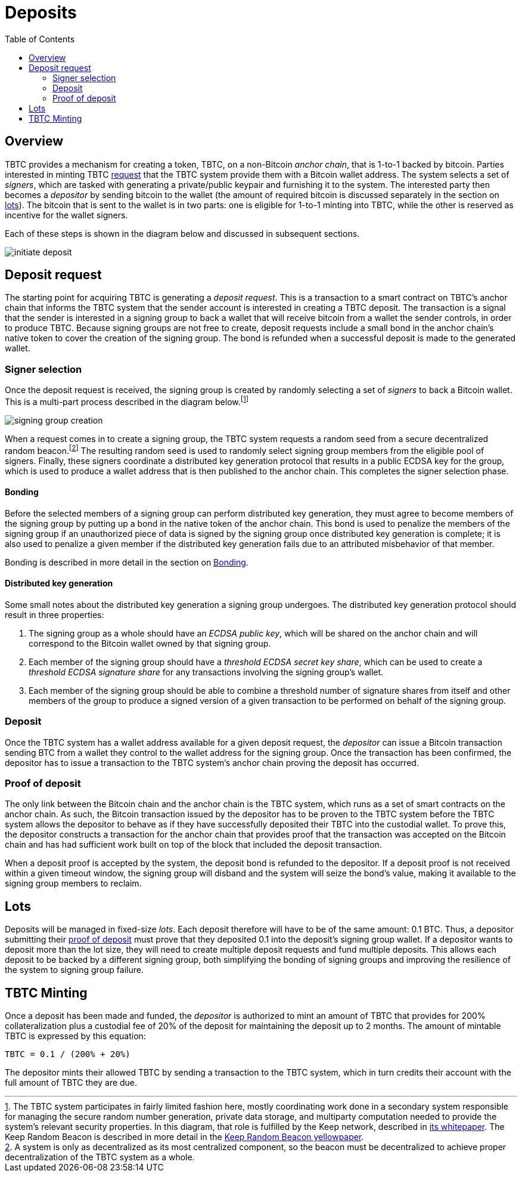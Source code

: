 :toc: macro

= Deposits

ifndef::tbtc[toc::[]]

== Overview

TBTC provides a mechanism for creating a token, TBTC, on a non-Bitcoin _anchor
chain_, that is 1-to-1 backed by bitcoin. Parties interested in minting TBTC
<<Deposit Request,request>> that the TBTC system provide them with a Bitcoin
wallet address. The system selects a set of _signers_, which are tasked with
generating a private/public keypair and furnishing it to the system. The
interested party then becomes a _depositor_ by sending bitcoin to the wallet
(the amount of required bitcoin is discussed separately in the section on
<<Lots,lots>>). The bitcoin that is sent to the wallet is in two parts: one is
eligible for 1-to-1 minting into TBTC, while the other is reserved as incentive
for the wallet signers.

Each of these steps is shown in the diagram below and discussed in subsequent
sections.

image::../img/generated/initiate-deposit.png[]

== Deposit request

The starting point for acquiring TBTC is generating a _deposit request_. This is
a transaction to a smart contract on TBTC's anchor chain that informs the TBTC
system that the sender account is interested in creating a TBTC deposit. The
transaction is a signal that the sender is interested in a signing group to back
a wallet that will receive bitcoin from a wallet the sender controls, in order
to produce TBTC. Because signing groups are not free to create, deposit requests
include a small bond in the anchor chain's native token to cover the creation of
the signing group. The bond is refunded when a successful deposit is made to the
generated wallet.

=== Signer selection

Once the deposit request is received, the signing group is created by randomly
selecting a set of _signers_ to back a Bitcoin wallet. This is a multi-part
process described in the diagram below.footnote:[The TBTC system participates
in fairly limited fashion here, mostly coordinating work done in a secondary
system responsible for managing the secure random number generation, private
data storage, and multiparty computation needed to provide the system's relevant
security properties. In this diagram, that role is fulfilled by the Keep
network, described in http://keep.network/whitepaper[its whitepaper]. The Keep
Random Beacon is described in more detail in the
http://docs.keep.network/random-beacon/[Keep Random Beacon yellowpaper].]

image::../img/generated/signing-group-creation.png[]

When a request comes in to create a signing group, the TBTC system requests a
random seed from a secure decentralized random beacon.footnote:[A system is only
as decentralized as its most centralized component, so the beacon must be
decentralized to achieve proper decentralization of the TBTC system as a whole.]
The resulting random seed is used to randomly select signing group members from
the eligible pool of signers. Finally, these signers coordinate a distributed
key generation protocol that results in a public ECDSA key for the group, which
is used to produce a wallet address that is then published to the anchor chain.
This completes the signer selection phase.

==== Bonding

Before the selected members of a signing group can perform distributed key
generation, they must agree to become members of the signing group by putting up
a bond in the native token of the anchor chain. This bond is used to penalize
the members of the signing group if an unauthorized piece of data is signed by
the signing group once distributed key generation is complete; it is also used
to penalize a given member if the distributed key generation fails due to an
attributed misbehavior of that member.

Bonding is described in more detail in the section on link:../bonding/index.adoc[Bonding].

==== Distributed key generation

Some small notes about the distributed key generation a signing group undergoes.
The distributed key generation protocol should result in three properties:

1. The signing group as a whole should have an _ECDSA public key_, which will be
   shared on the anchor chain and will correspond to the Bitcoin wallet
   owned by that signing group.
2. Each member of the signing group should have a _threshold ECDSA secret key
   share_, which can be used to create a _threshold ECDSA signature share_ for
   any transactions involving the signing group's wallet.
3. Each member of the signing group should be able to combine a threshold number
   of signature shares from itself and other members of the group to produce a
   signed version of a given transaction to be performed on behalf of the
   signing group.

=== Deposit

Once the TBTC system has a wallet address available for a given deposit request,
the _depositor_ can issue a Bitcoin transaction sending BTC from a wallet they
control to the wallet address for the signing group. Once the transaction has
been confirmed, the depositor has to issue a transaction to the TBTC system's
anchor chain proving the deposit has occurred.

// TODO “Once the transaction has been confirmed”: need to discuss how confirmed
// TODO I guess?

=== Proof of deposit

The only link between the Bitcoin chain and the anchor chain is the TBTC system,
which runs as a set of smart contracts on the anchor chain. As such, the Bitcoin
transaction issued by the depositor has to be proven to the TBTC system before
the TBTC system allows the depositor to behave as if they have successfully
deposited their TBTC into the custodial wallet. To prove this, the depositor
constructs a transaction for the anchor chain that provides proof that the
transaction was accepted on the Bitcoin chain and has had sufficient work built
on top of the block that included the deposit transaction.

When a deposit proof is accepted by the system, the deposit bond is refunded to
the depositor. If a deposit proof is not received within a given timeout window,
the signing group will disband and the system will seize the bond's value,
making it available to the signing group members to reclaim.

// TODO What is "sufficient"? Defined as a system property? Dynamic?

== Lots

:lot-size: 0.1

Deposits will be managed in fixed-size _lots_. Each deposit therefore will
have to be of the same amount: {lot-size} BTC. Thus, a depositor submitting
their <<Proof of deposit,proof of deposit>> must prove that they deposited
{lot-size} into the deposit's signing group wallet. If a depositor wants to
deposit more than the lot size, they will need to create multiple deposit
requests and fund multiple deposits. This allows each deposit to be backed by
a different signing group, both simplifying the bonding of signing groups and
improving the resilience of the system to signing group failure.

// TODO Set a proper initial lot size.

== TBTC Minting

:collateral: 200%
:custodial-fee: 20%
:base-custodial-time: 2 months

Once a deposit has been made and funded, the _depositor_ is authorized to mint
an amount of TBTC that provides for {collateral} collateralization plus
a custodial fee of {custodial-fee} of the deposit for maintaining the deposit up
to {base-custodial-time}. The amount of mintable TBTC is expressed by this
equation:

`TBTC = {lot-size} / ({collateral} + {custodial-fee})`

The depositor mints their allowed TBTC by sending a transaction to the TBTC
system, which in turn credits their account with the full amount of TBTC they
are due.

